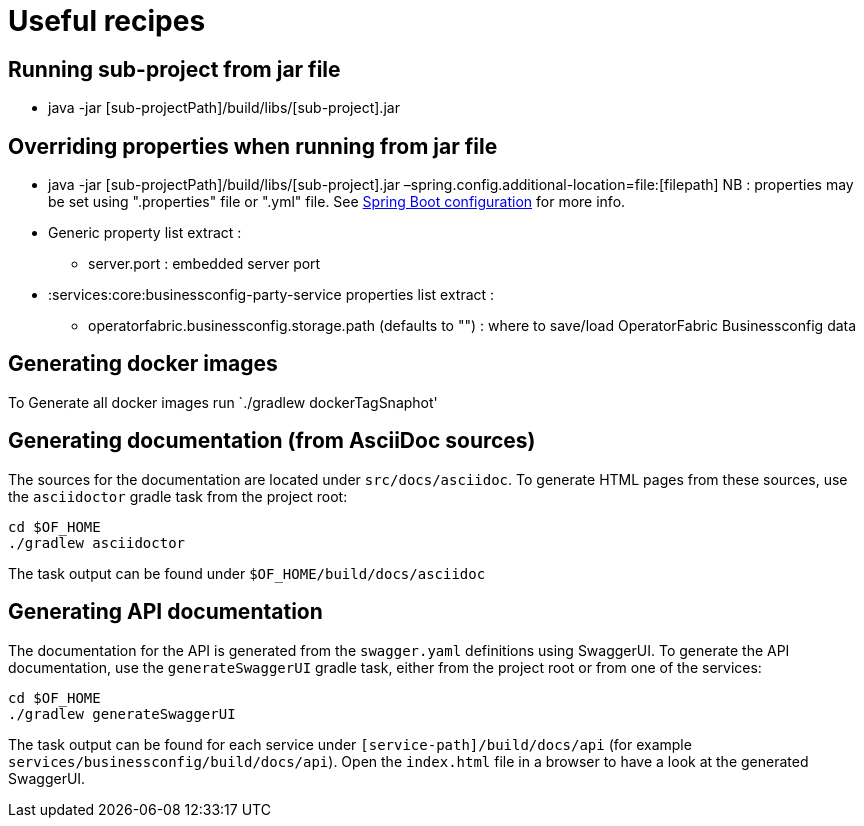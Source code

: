 // Copyright (c) 2018-2022 RTE (http://www.rte-france.com)
// See AUTHORS.txt
// This document is subject to the terms of the Creative Commons Attribution 4.0 International license.
// If a copy of the license was not distributed with this
// file, You can obtain one at https://creativecommons.org/licenses/by/4.0/.
// SPDX-License-Identifier: CC-BY-4.0

= Useful recipes

== Running sub-project from jar file

*  java -jar [sub-projectPath]/build/libs/[sub-project].jar

== Overriding properties when running from jar file

* java -jar [sub-projectPath]/build/libs/[sub-project].jar
–spring.config.additional-location=file:[filepath]
NB : properties may be set using ".properties" file or ".yml" file. See
https://docs.spring.io/spring-boot/docs/current/reference/html/spring-boot-features.html#boot-features-external-config[Spring
Boot configuration] for more info.
* Generic property list extract :
** server.port : embedded server port
* :services:core:businessconfig-party-service properties list extract :
** operatorfabric.businessconfig.storage.path (defaults to &quot;&quot;) : where to
save/load OperatorFabric Businessconfig  data

== Generating docker images

To Generate all docker images run `./gradlew dockerTagSnaphot' 

== Generating documentation (from AsciiDoc sources)

The sources for the documentation are located under `src/docs/asciidoc`. To generate HTML pages from these sources,
use the `asciidoctor` gradle task from the project root:

[source,bash]
----
cd $OF_HOME
./gradlew asciidoctor
----

The task output can be found under `$OF_HOME/build/docs/asciidoc`

== Generating API documentation

The documentation for the API is generated from the `swagger.yaml` definitions using SwaggerUI. To generate the
API documentation, use the `generateSwaggerUI` gradle task, either from the project root or from one of the services:

[source,bash]
----
cd $OF_HOME
./gradlew generateSwaggerUI
----

The task output can be found for each service under `[service-path]/build/docs/api`
(for example `services/businessconfig/build/docs/api`). Open the `index.html` file in a browser to have a look at
the generated SwaggerUI.